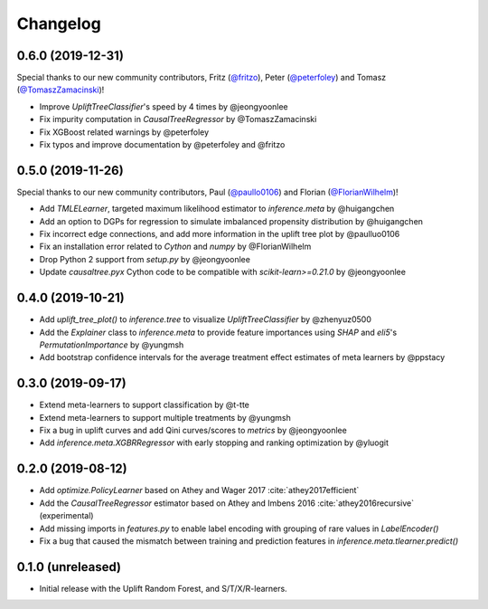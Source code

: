 .. :changelog:

Changelog
=========

0.6.0 (2019-12-31)
------------------
Special thanks to our new community contributors, Fritz (`@fritzo <https://github.com/fritzo>`_), Peter (`@peterfoley <https://github.com/peterfoley>`_) and Tomasz (`@TomaszZamacinski <https://github.com/TomaszZamacinski>`_)!

- Improve `UpliftTreeClassifier`'s speed by 4 times by @jeongyoonlee
- Fix impurity computation in `CausalTreeRegressor` by @TomaszZamacinski
- Fix XGBoost related warnings by @peterfoley
- Fix typos and improve documentation by @peterfoley and @fritzo

0.5.0 (2019-11-26)
------------------
Special thanks to our new community contributors, Paul (`@paullo0106 <https://github.com/paullo0106>`_) and Florian (`@FlorianWilhelm <https://github.com/FlorianWilhelm>`_)!

- Add `TMLELearner`, targeted maximum likelihood estimator to `inference.meta` by @huigangchen
- Add an option to DGPs for regression to simulate imbalanced propensity distribution by @huigangchen
- Fix incorrect edge connections, and add more information in the uplift tree plot by @paulluo0106
- Fix an installation error related to `Cython` and `numpy` by @FlorianWilhelm
- Drop Python 2 support from `setup.py` by @jeongyoonlee
- Update `causaltree.pyx` Cython code to be compatible with `scikit-learn>=0.21.0` by @jeongyoonlee

0.4.0 (2019-10-21)
------------------

- Add `uplift_tree_plot()` to `inference.tree` to visualize `UpliftTreeClassifier` by @zhenyuz0500
- Add the `Explainer` class to `inference.meta` to provide feature importances using `SHAP` and `eli5`'s `PermutationImportance` by @yungmsh
- Add bootstrap confidence intervals for the average treatment effect estimates of meta learners by @ppstacy

0.3.0 (2019-09-17)
------------------

- Extend meta-learners to support classification by @t-tte
- Extend meta-learners to support multiple treatments by @yungmsh
- Fix a bug in uplift curves and add Qini curves/scores to `metrics` by @jeongyoonlee
- Add `inference.meta.XGBRRegressor` with early stopping and ranking optimization by @yluogit

0.2.0 (2019-08-12)
------------------

- Add `optimize.PolicyLearner` based on Athey and Wager 2017 :cite:`athey2017efficient`
- Add the `CausalTreeRegressor` estimator based on Athey and Imbens 2016 :cite:`athey2016recursive` (experimental)
- Add missing imports in `features.py` to enable label encoding with grouping of rare values in `LabelEncoder()`
- Fix a bug that caused the mismatch between training and prediction features in `inference.meta.tlearner.predict()`

0.1.0 (unreleased)
------------------

- Initial release with the Uplift Random Forest, and S/T/X/R-learners.
